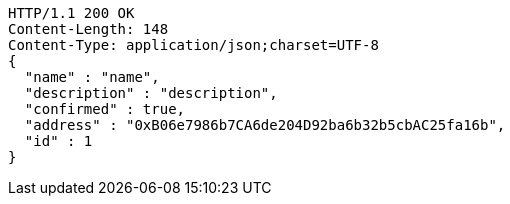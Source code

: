 [source,http,options="nowrap"]
----
HTTP/1.1 200 OK
Content-Length: 148
Content-Type: application/json;charset=UTF-8
{
  "name" : "name",
  "description" : "description",
  "confirmed" : true,
  "address" : "0xB06e7986b7CA6de204D92ba6b32b5cbAC25fa16b",
  "id" : 1
}
----
